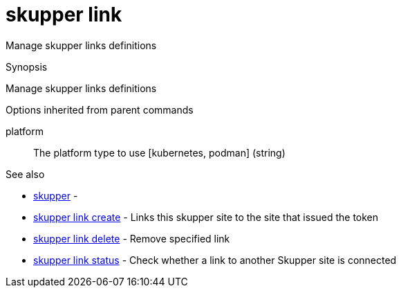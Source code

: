 = skupper link

Manage skupper links definitions

.Synopsis

Manage skupper links definitions

.Options


// 


.Options inherited from parent commands


platform:: 
The platform type to use [kubernetes, podman]
 (string)


.See also

* xref:skupper.adoc[skupper]	 -
* xref:skupper_link_create.adoc[skupper link create]	 - Links this skupper site to the site that issued the token
* xref:skupper_link_delete.adoc[skupper link delete]	 - Remove specified link
* xref:skupper_link_status.adoc[skupper link status]	 - Check whether a link to another Skupper site is connected


// = Auto generated by spf13/cobra on 11-Apr-2023
